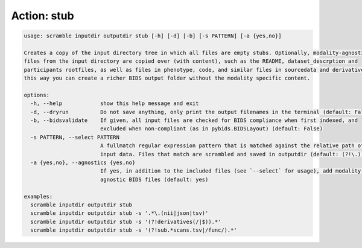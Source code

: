 Action: stub
^^^^^^^^^^^^

.. code-block:: console

   usage: scramble inputdir outputdir stub [-h] [-d] [-b] [-s PATTERN] [-a {yes,no}]

   Creates a copy of the input directory tree in which all files are empty stubs. Optionally, modality-agnostic BIDS
   files from the input directory are copied over (with content), such as the README, dataset_descrption and
   participants rootfiles, as well as files in phenotype, code, and similar files in sourcedata and derivatives. In
   this way you can create a richer BIDS output folder without the modality specific content.

   options:
     -h, --help            show this help message and exit
     -d, --dryrun          Do not save anything, only print the output filenames in the terminal (default: False)
     -b, --bidsvalidate    If given, all input files are checked for BIDS compliance when first indexed, and
                           excluded when non-compliant (as in pybids.BIDSLayout) (default: False)
     -s PATTERN, --select PATTERN
                           A fullmatch regular expression pattern that is matched against the relative path of the
                           input data. Files that match are scrambled and saved in outputdir (default: (?!\.).*)
     -a {yes,no}, --agnostics {yes,no}
                           If yes, in addition to the included files (see `--select` for usage), add modality-
                           agnostic BIDS files (default: yes)

   examples:
     scramble inputdir outputdir stub
     scramble inputdir outputdir stub -s '.*\.(nii|json|tsv)'
     scramble inputdir outputdir stub -s '(?!derivatives(/|$)).*'
     scramble inputdir outputdir stub -s '(?!sub.*scans.tsv|/func/).*'
